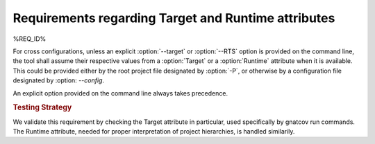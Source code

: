 Requirements regarding Target and Runtime attributes
====================================================

%REQ_ID%

For cross configurations, unless an explicit :option:`--target` or
:option:`--RTS` option is provided on the command line, the tool shall
assume their respective values from a :option:`Target` or a
:option:`Runtime` attribute when it is available. This could be
provided either by the root project file designated by :option:`-P`,
or otherwise by a configuration file designated by :option:
`--config`.

An explicit option provided on the command line always takes precedence.

.. rubric:: Testing Strategy

We validate this requirement by checking the Target attribute in particular,
used specifically by gnatcov run commands. The Runtime attribute, needed for
proper interpretation of project hierarchies, is handled similarily.

.. qmlink:: TCIndexImporter

   *
